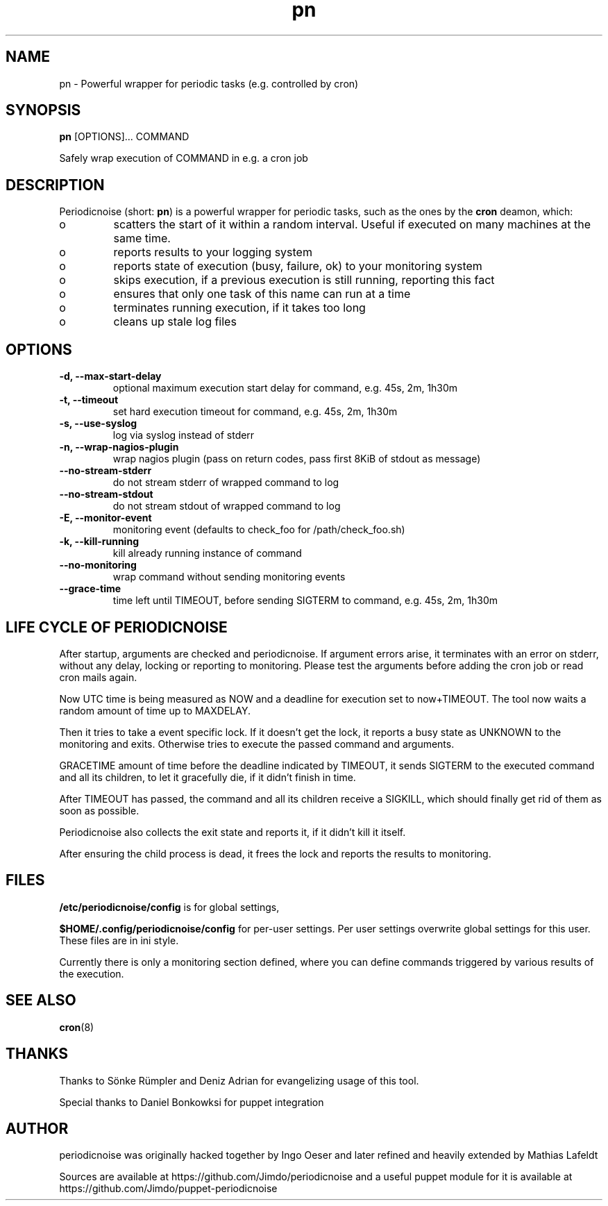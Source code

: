 .TH "pn" "1" "25 July 2013" "" ""
.SH "NAME"
pn \- Powerful wrapper for periodic tasks (e.g. controlled by cron)
.SH SYNOPSIS
\fBpn\fP [OPTIONS]... COMMAND

Safely wrap execution of COMMAND in e.g. a cron job
.SH DESCRIPTION

.PP
Periodicnoise (short: \fBpn\fP) is a powerful wrapper for periodic tasks, such as the ones by the \fBcron\fP deamon, which:
.PP
.IP o
scatters the start of it within a random interval. Useful if executed on many machines at the same time.
.IP o
reports results to your logging system
.IP o
reports state of execution (busy, failure, ok) to your monitoring system
.IP o
skips execution, if a previous execution is still running, reporting this fact
.IP o
ensures that only one task of this name can run at a time
.IP o
terminates running execution, if it takes too long
.IP o
cleans up stale log files

.SH OPTIONS
.TP
\fB-d, --max-start-delay\fP
optional maximum execution start delay for command, e.g. 45s, 2m, 1h30m
.TP
\fB-t, --timeout\fP
set hard execution timeout for command, e.g. 45s, 2m, 1h30m
.TP
\fB-s, --use-syslog\fP
log via syslog instead of stderr
.TP
\fB-n, --wrap-nagios-plugin\fP
wrap nagios plugin (pass on return codes, pass first 8KiB of stdout as message)
.TP
\fB--no-stream-stderr\fP
do not stream stderr of wrapped command to log
.TP
\fB--no-stream-stdout\fP
do not stream stdout of wrapped command to log
.TP
\fB-E, --monitor-event\fP
monitoring event (defaults to check_foo for /path/check_foo.sh)
.TP
\fB-k, --kill-running\fP
kill already running instance of command
.TP
\fB--no-monitoring\fP
wrap command without sending monitoring events
.TP
\fB--grace-time\fP
time left until TIMEOUT, before sending SIGTERM to command, e.g. 45s, 2m, 1h30m
.SH LIFE CYCLE OF PERIODICNOISE

.PP
After startup, arguments are checked and periodicnoise. If argument errors arise, it terminates with an error on stderr,
without any delay, locking or reporting to monitoring. Please test the arguments before adding the cron job or read cron mails again.

Now UTC time is being measured as NOW and a deadline for execution set to now+TIMEOUT. The tool now waits a random amount of time up to MAXDELAY.

Then it tries to take a event specific lock. If it doesn't get the lock, it reports a busy state as UNKNOWN to the monitoring and exits.
Otherwise tries to execute the passed command and arguments.

GRACETIME amount of time before the deadline indicated by TIMEOUT,
it sends SIGTERM to the executed command and all its children, to let it gracefully die, if it didn't finish in time.

After TIMEOUT has passed, the command and all its children receive a SIGKILL,
which should finally get rid of them as soon as possible.

Periodicnoise also collects the exit state and reports it, if it didn't kill it itself.

After ensuring the child process is dead, it frees the lock and reports the results to monitoring.
.PP

.SH "FILES"

.PP
\fB/etc/periodicnoise/config\fP is for global settings,
.PP
\fB$HOME/.config/periodicnoise/config\fP for per-user settings.
Per user settings overwrite global settings for this user. These files are in ini style.
.PP

.PP
Currently there is only a monitoring section defined, where you can define commands triggered by various results of the execution.
.PP

.SH "SEE ALSO"

.PP
\fBcron\fP(8)
.PP
.SH "THANKS"

.PP
Thanks to S\(:o\&nke R\(:u\&mpler and Deniz Adrian for evangelizing usage of this tool.
.PP
Special thanks to Daniel Bonkowksi for puppet integration
.PP
.SH "AUTHOR"

.PP
periodicnoise was originally hacked together by Ingo Oeser and later refined
and heavily extended by Mathias Lafeldt
.PP
Sources are available at https://github.com/Jimdo/periodicnoise
and a useful puppet module for it is available at https://github.com/Jimdo/puppet-periodicnoise
